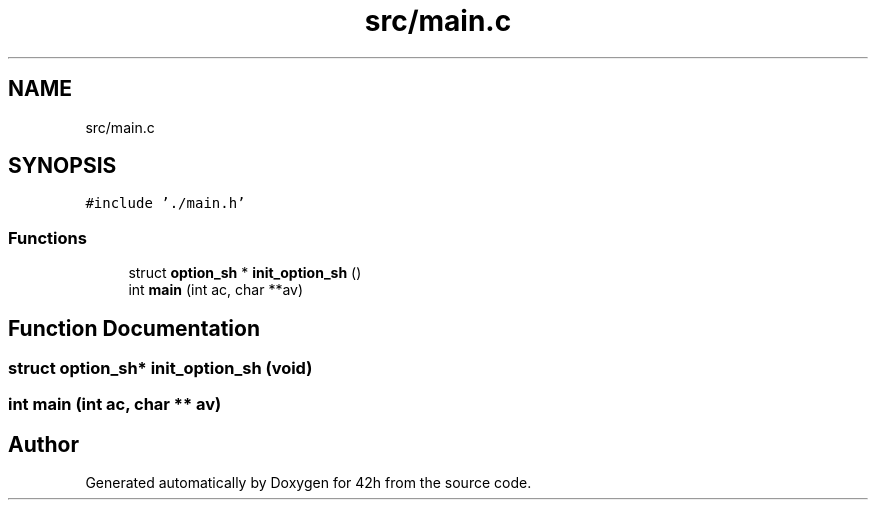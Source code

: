 .TH "src/main.c" 3 "Wed May 13 2020" "Version v0.1" "42h" \" -*- nroff -*-
.ad l
.nh
.SH NAME
src/main.c
.SH SYNOPSIS
.br
.PP
\fC#include '\&./main\&.h'\fP
.br

.SS "Functions"

.in +1c
.ti -1c
.RI "struct \fBoption_sh\fP * \fBinit_option_sh\fP ()"
.br
.ti -1c
.RI "int \fBmain\fP (int ac, char **av)"
.br
.in -1c
.SH "Function Documentation"
.PP 
.SS "struct \fBoption_sh\fP* init_option_sh (void)"

.SS "int main (int ac, char ** av)"

.SH "Author"
.PP 
Generated automatically by Doxygen for 42h from the source code\&.
